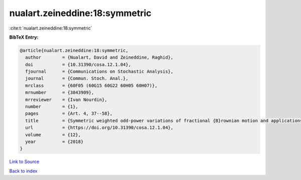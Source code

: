 nualart.zeineddine:18:symmetric
===============================

:cite:t:`nualart.zeineddine:18:symmetric`

**BibTeX Entry:**

.. code-block:: bibtex

   @article{nualart.zeineddine:18:symmetric,
     author        = {Nualart, David and Zeineddine, Raghid},
     doi           = {10.31390/cosa.12.1.04},
     fjournal      = {Communications on Stochastic Analysis},
     journal       = {Commun. Stoch. Anal.},
     mrclass       = {60F05 (60G15 60G22 60H05 60H07)},
     mrnumber      = {3843909},
     mrreviewer    = {Ivan Nourdin},
     number        = {1},
     pages         = {Art. 4, 37--58},
     title         = {Symmetric weighted odd-power variations of fractional {B}rownian motion and applications},
     url           = {https://doi.org/10.31390/cosa.12.1.04},
     volume        = {12},
     year          = {2018}
   }

`Link to Source <https://doi.org/10.31390/cosa.12.1.04},>`_


`Back to index <../By-Cite-Keys.html>`_
